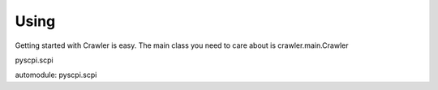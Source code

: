 Using
----------------

Getting started with Crawler is easy.
The main class you need to care about is crawler.main.Crawler

pyscpi.scpi

automodule: pyscpi.scpi